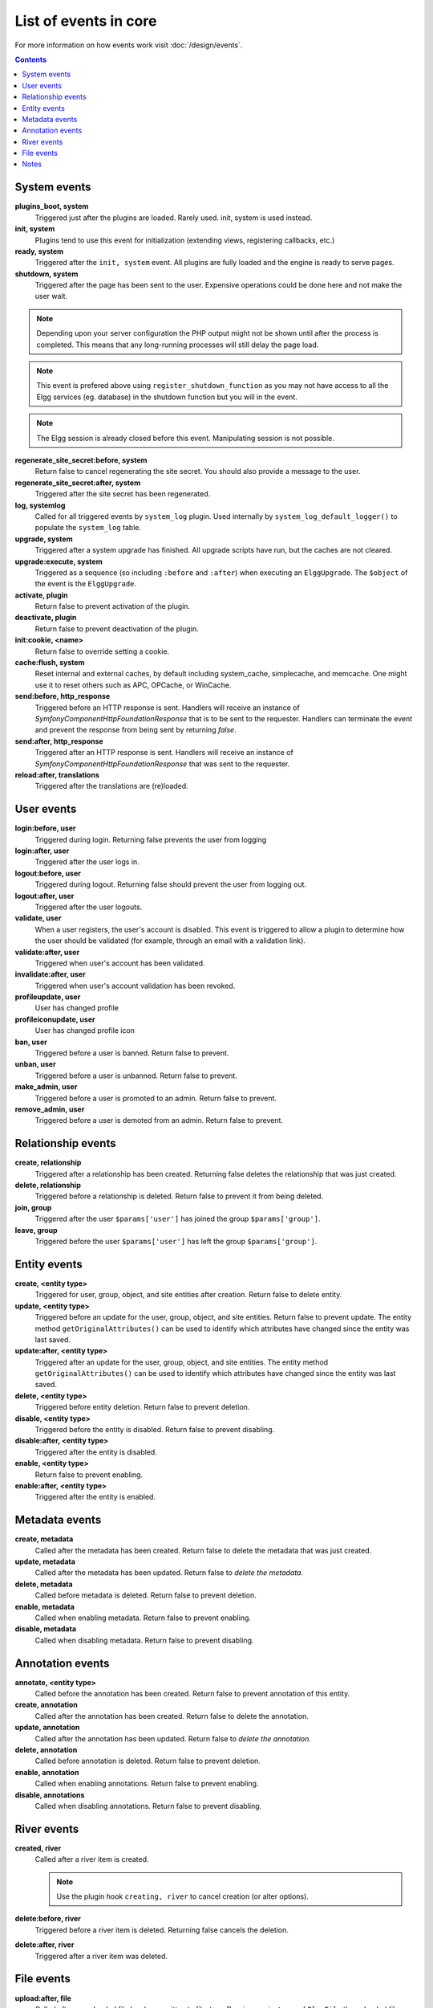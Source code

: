 List of events in core
######################

For more information on how events work visit :doc:`/design/events`.

.. contents:: Contents
   :local:
   :depth: 1

System events
=============

**plugins_boot, system**
    Triggered just after the plugins are loaded. Rarely used. init, system is used instead.

**init, system**
    Plugins tend to use this event for initialization (extending views, registering callbacks, etc.)

**ready, system**
	Triggered after the ``init, system`` event. All plugins are fully loaded and the engine is ready
	to serve pages.

**shutdown, system**
    Triggered after the page has been sent to the user. Expensive operations could be done here
    and not make the user wait.

.. note:: Depending upon your server configuration the PHP output
    might not be shown until after the process is completed. This means that any long-running
    processes will still delay the page load.

.. note:: This event is prefered above using ``register_shutdown_function`` as you may not have access
    to all the Elgg services (eg. database) in the shutdown function but you will in the event.

.. note:: The Elgg session is already closed before this event. Manipulating session is not possible.

**regenerate_site_secret:before, system**
    Return false to cancel regenerating the site secret. You should also provide a message
    to the user.

**regenerate_site_secret:after, system**
    Triggered after the site secret has been regenerated.

**log, systemlog**
	Called for all triggered events by ``system_log`` plugin.
	Used internally by ``system_log_default_logger()`` to populate the ``system_log`` table.

**upgrade, system**
	Triggered after a system upgrade has finished. All upgrade scripts have run, but the caches 
	are not cleared.

**upgrade:execute, system**
	Triggered as a sequence (so including ``:before`` and ``:after``) when executing an ``ElggUpgrade``. 
	The ``$object`` of the event is the ``ElggUpgrade``.

**activate, plugin**
    Return false to prevent activation of the plugin.

**deactivate, plugin**
    Return false to prevent deactivation of the plugin.

**init:cookie, <name>**
    Return false to override setting a cookie.

**cache:flush, system**
    Reset internal and external caches, by default including system_cache, simplecache, and memcache. One might use it to reset others such as APC, OPCache, or WinCache.

**send:before, http_response**
    Triggered before an HTTP response is sent. Handlers will receive an instance of `\Symfony\Component\HttpFoundation\Response` that is to be sent to the requester. Handlers can terminate the event and prevent the response from being sent by returning `false`.

**send:after, http_response**
    Triggered after an HTTP response is sent. Handlers will receive an instance of `\Symfony\Component\HttpFoundation\Response` that was sent to the requester.

**reload:after, translations**
    Triggered after the translations are (re)loaded.

User events
===========

**login:before, user**
    Triggered during login. Returning false prevents the user from logging

**login:after, user**
	Triggered after the user logs in.

**logout:before, user**
    Triggered during logout. Returning false should prevent the user from logging out.

**logout:after, user**
	Triggered after the user logouts.

**validate, user**
    When a user registers, the user's account is disabled. This event is triggered
    to allow a plugin to determine how the user should be validated (for example,
    through an email with a validation link).

**validate:after, user**
    Triggered when user's account has been validated.

**invalidate:after, user**
    Triggered when user's account validation has been revoked.

**profileupdate, user**
    User has changed profile

**profileiconupdate, user**
    User has changed profile icon

**ban, user**
    Triggered before a user is banned. Return false to prevent.

**unban, user**
    Triggered before a user is unbanned. Return false to prevent.

**make_admin, user**
	Triggered before a user is promoted to an admin. Return false to prevent.

**remove_admin, user**
	Triggered before a user is demoted from an admin. Return false to prevent.

Relationship events
===================

**create, relationship**
    Triggered after a relationship has been created. Returning false deletes
    the relationship that was just created.

**delete, relationship**
    Triggered before a relationship is deleted. Return false to prevent it
    from being deleted.

**join, group**
    Triggered after the user ``$params['user']`` has joined the group ``$params['group']``.

**leave, group**
    Triggered before the user ``$params['user']`` has left the group ``$params['group']``.

Entity events
=============

**create, <entity type>**
    Triggered for user, group, object, and site entities after creation. Return false to delete entity.

**update, <entity type>**
    Triggered before an update for the user, group, object, and site entities. Return false to prevent update.
    The entity method ``getOriginalAttributes()`` can be used to identify which attributes have changed since
    the entity was last saved.

**update:after, <entity type>**
    Triggered after an update for the user, group, object, and site entities.
    The entity method ``getOriginalAttributes()`` can be used to identify which attributes have changed since
    the entity was last saved.

**delete, <entity type>**
    Triggered before entity deletion. Return false to prevent deletion.

**disable, <entity type>**
    Triggered before the entity is disabled. Return false to prevent disabling.

**disable:after, <entity type>**
	Triggered after the entity is disabled.

**enable, <entity type>**
    Return false to prevent enabling.

**enable:after, <entity type>**
	Triggered after the entity is enabled.

Metadata events
===============

**create, metadata**
    Called after the metadata has been created. Return false to delete the
    metadata that was just created.

**update, metadata**
    Called after the metadata has been updated. Return false to *delete the metadata.*

**delete, metadata**
    Called before metadata is deleted. Return false to prevent deletion.

**enable, metadata**
	Called when enabling metadata. Return false to prevent enabling.

**disable, metadata**
	Called when disabling metadata. Return false to prevent disabling.

Annotation events
=================

**annotate, <entity type>**
    Called before the annotation has been created. Return false to prevent
    annotation of this entity.

**create, annotation**
    Called after the annotation has been created. Return false to delete
    the annotation.

**update, annotation**
    Called after the annotation has been updated. Return false to *delete the annotation.*

**delete, annotation**
    Called before annotation is deleted. Return false to prevent deletion.

**enable, annotation**
	Called when enabling annotations. Return false to prevent enabling.

**disable, annotations**
	Called when disabling annotations. Return false to prevent disabling.

River events
============

**created, river**
	Called after a river item is created.

	.. note:: Use the plugin hook ``creating, river`` to cancel creation (or alter options).

**delete:before, river**
	Triggered before a river item is deleted. Returning false cancels the deletion.

**delete:after, river**
	Triggered after a river item was deleted.

File events
===========

**upload:after, file**
    Called after an uploaded file has been written to filestore. Receives an
    instance of ``ElggFile`` the uploaded file was written to. The ``ElggFile``
    may or may not be an entity with a GUID.

Notes
=====

Because of bugs in the Elgg core, some events may be thrown more than once
on the same action. For example, ``update, object`` is thrown twice.
